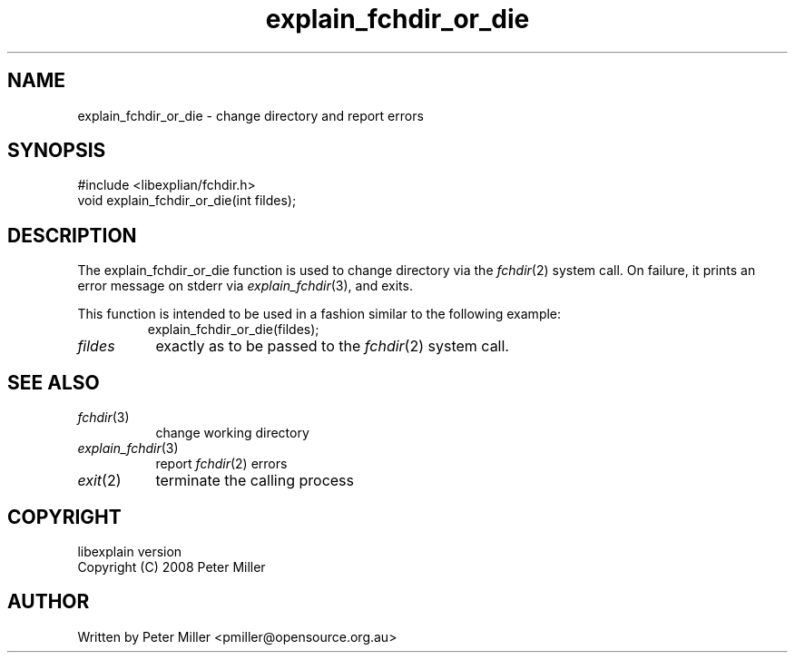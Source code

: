 .\"
.\" libexplain - Explain errno values returned by libc functions
.\" Copyright (C) 2008, 2009 Peter Miller
.\" Written by Peter Miller <pmiller@opensource.org.au>
.\"
.\" This program is free software; you can redistribute it and/or modify
.\" it under the terms of the GNU General Public License as published by
.\" the Free Software Foundation; either version 3 of the License, or
.\" (at your option) any later version.
.\"
.\" This program is distributed in the hope that it will be useful,
.\" but WITHOUT ANY WARRANTY; without even the implied warranty of
.\" MERCHANTABILITY or FITNESS FOR A PARTICULAR PURPOSE.  See the GNU
.\" General Public License for more details.
.\"
.\" You should have received a copy of the GNU General Public License
.\" along with this program. If not, see <http://www.gnu.org/licenses/>.
.\"
.ds n) explain_fchdir_or_die
.TH explain_fchdir_or_die 3
.SH NAME
explain_fchdir_or_die \- change directory and report errors
.XX "explain_fchdir_or_die(2)" "change directory and report errors"
.SH SYNOPSIS
#include <libexplian/fchdir.h>
.br
void explain_fchdir_or_die(int fildes);
.br
.SH DESCRIPTION
.\" ------------------------------------------------------------------------
The explain_fchdir_or_die function is used to change directory via
the \f[I]fchdir\fP(2) system call.
On failure, it prints an error message on
stderr via \f[I]explain_fchdir\fP(3), and exits.
.PP
This function is intended to be used in a fashion similar to the
following example:
.RS
.ft CW
.nf
explain_fchdir_or_die(fildes);
.fi
.ft R
.RE
.TP 8n
\fIfildes\fP
exactly as to be passed to the \f[I]fchdir\fP(2) system call.
.\" ------------------------------------------------------------------------
.SH SEE ALSO
.TP 8n
\f[I]fchdir\fP(3)
change working directory
.TP 8n
\f[I]explain_fchdir\fP(3)
report \f[I]fchdir\fP(2) errors
.TP 8n
\f[I]exit\fP(2)
terminate the calling process
.SH COPYRIGHT
.if n .ds C) (C)
.if t .ds C) \(co
libexplain version \*(v)
.br
Copyright \*(C) 2008 Peter Miller
.SH AUTHOR
Written by Peter Miller <pmiller@opensource.org.au>
